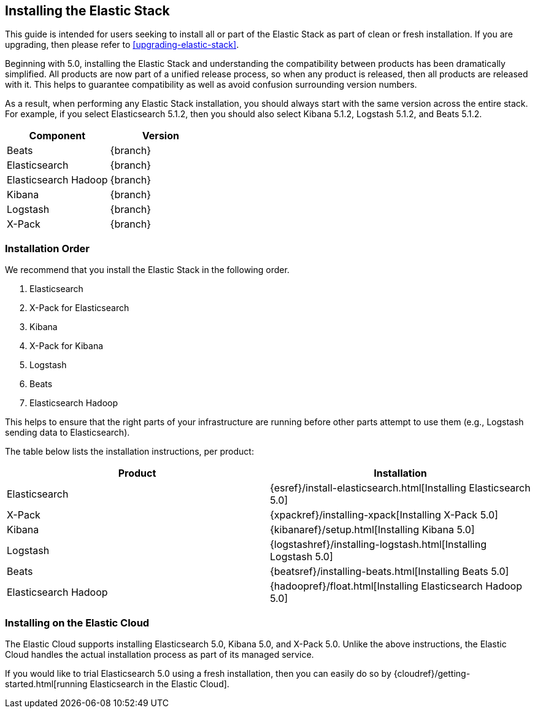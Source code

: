 [[installing-elastic-stack]]
== Installing the Elastic Stack

This guide is intended for users seeking to install all or part of the Elastic Stack as part of
clean or fresh installation. If you are upgrading, then please refer to <<upgrading-elastic-stack>>. 

Beginning with 5.0, installing the Elastic Stack and understanding the compatibility between products
has been dramatically simplified. All products are now part of a unified release process, so when
any product is released, then all products are released with it. This helps to guarantee compatibility as
well as avoid confusion surrounding version numbers.

As a result, when performing any Elastic Stack installation, you should always start with the same
version across the entire stack. For example, if you select Elasticsearch 5.1.2, then you should also
select Kibana 5.1.2, Logstash 5.1.2, and Beats 5.1.2. 

[cols="2", options="header"]
|===
|Component |Version
|Beats
|{branch}
|Elasticsearch
|{branch}
|Elasticsearch Hadoop
|{branch}
|Kibana
|{branch}
|Logstash
|{branch}
|X-Pack
|{branch}
|===

[[install-order-elastic-stack]]
=== Installation Order

We recommend that you install the Elastic Stack in the following order.

1. Elasticsearch
2. X-Pack for Elasticsearch
3. Kibana
4. X-Pack for Kibana
5. Logstash
6. Beats
7. Elasticsearch Hadoop

This helps to ensure that the right parts of your infrastructure are running before other parts
attempt to use them (e.g., Logstash sending data to Elasticsearch).

The table below lists the installation instructions, per product:

[cols="2", options="header"]
|===
|Product |Installation
|Elasticsearch
|{esref}/install-elasticsearch.html[Installing Elasticsearch 5.0]
|X-Pack
|{xpackref}/installing-xpack[Installing X-Pack 5.0]
|Kibana
|{kibanaref}/setup.html[Installing Kibana 5.0]
|Logstash
|{logstashref}/installing-logstash.html[Installing Logstash 5.0]
|Beats
|{beatsref}/installing-beats.html[Installing Beats 5.0]
|Elasticsearch Hadoop
|{hadoopref}/float.html[Installing Elasticsearch Hadoop 5.0]
|===

[[install-elastic-stack-for-elastic-cloud]]
=== Installing on the Elastic Cloud

The Elastic Cloud supports installing Elasticsearch 5.0, Kibana 5.0, and X-Pack 5.0. Unlike the
above instructions, the Elastic Cloud handles the actual installation process as part of its
managed service.

If you would like to trial Elasticsearch 5.0 using a fresh installation, then you can easily
do so by {cloudref}/getting-started.html[running Elasticsearch in the Elastic Cloud].
